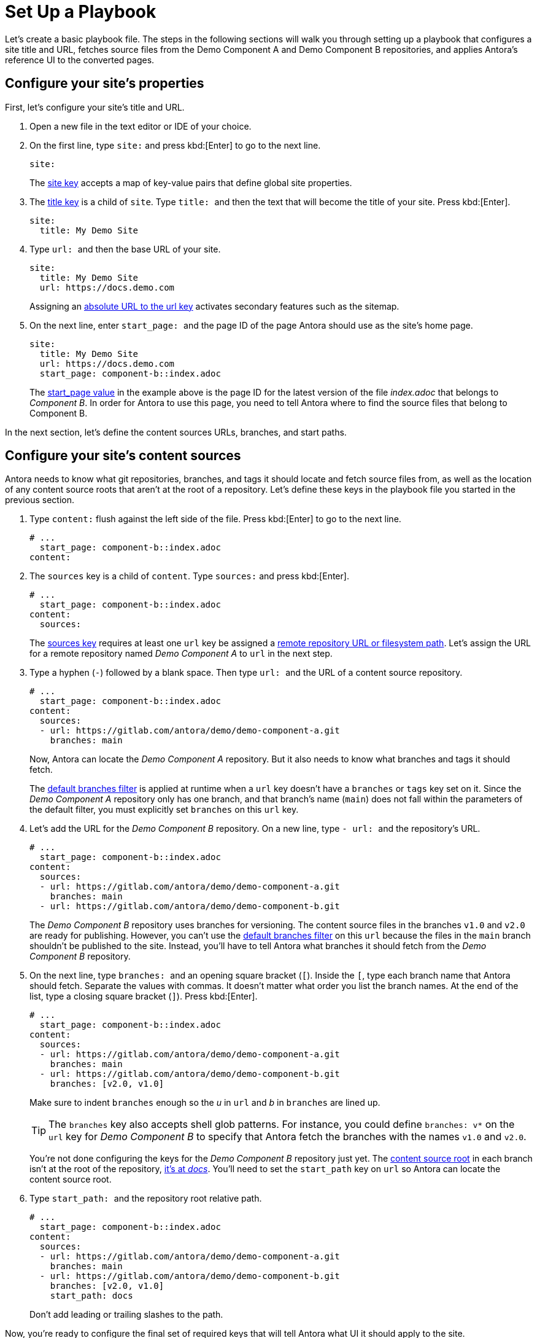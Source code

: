 = Set Up a Playbook
:page-aliases: playbook-schema.adoc

Let's create a basic playbook file.
The steps in the following sections will walk you through setting up a playbook that configures a site title and URL, fetches source files from the Demo Component A and Demo Component B repositories, and applies Antora's reference UI to the converted pages.

== Configure your site's properties

First, let's configure your site's title and URL.

. Open a new file in the text editor or IDE of your choice.
. On the first line, type `site:` and
press kbd:[Enter] to go to the next line.
+
--
[source,yaml]
----
site:
----

The xref:configure-site.adoc[site key] accepts a map of key-value pairs that define global site properties.
--

. The xref:site-title.adoc[title key] is a child of `site`.
Type `++title: ++` and then the text that will become the title of your site.
Press kbd:[Enter].
+
[source,yaml]
----
site:
  title: My Demo Site
----

. Type `++url: ++` and then the base URL of your site.
+
--
[source,yaml]
----
site:
  title: My Demo Site
  url: https://docs.demo.com
----

Assigning an xref:site-url.adoc[absolute URL to the url key] activates secondary features such as the sitemap.
--

. On the next line, enter `++start_page: ++` and the page ID of the page Antora should use as the site's home page.
+
--
[source,yaml]
----
site:
  title: My Demo Site
  url: https://docs.demo.com
  start_page: component-b::index.adoc
----

The xref:site-start-page.adoc[start_page value] in the example above is the page ID for the latest version of the file [.path]_index.adoc_ that belongs to _Component B_.
In order for Antora to use this page, you need to tell Antora where to find the source files that belong to Component B.
--

In the next section, let's define the content sources URLs, branches, and start paths.

== Configure your site's content sources

Antora needs to know what git repositories, branches, and tags it should locate and fetch source files from, as well as the location of any content source roots that aren't at the root of a repository.
Let's define these keys in the playbook file you started in the previous section.

. Type `content:` flush against the left side of the file.
Press kbd:[Enter] to go to the next line.
+
[source,yaml]
----
# ...
  start_page: component-b::index.adoc
content:
----

. The `sources` key is a child of `content`.
Type `sources:` and press kbd:[Enter].
+
--
[source,yaml]
----
# ...
  start_page: component-b::index.adoc
content:
  sources:
----

The xref:configure-content-sources.adoc#sources-key[sources key] requires at least one `url` key be assigned a xref:content-source-url.adoc[remote repository URL or filesystem path].
Let's assign the URL for a remote repository named _Demo Component A_ to `url` in the next step.
--

. Type a hyphen (`-`) followed by a blank space.
Then type `++url: ++` and the URL of a content source repository.
+
--
[source,yaml]
----
# ...
  start_page: component-b::index.adoc
content:
  sources:
  - url: https://gitlab.com/antora/demo/demo-component-a.git
    branches: main
----

Now, Antora can locate the _Demo Component A_ repository.
But it also needs to know what branches and tags it should fetch.

The xref:content-branches.adoc#default[default branches filter] is applied at runtime when a `url` key doesn't have a `branches` or `tags` key set on it.
Since the _Demo Component A_ repository only has one branch, and that branch's name (`main`) does not fall within the parameters of the default filter, you must explicitly set `branches` on this `url` key.
--

. Let's add the URL for the _Demo Component B_ repository.
On a new line, type `++- url: ++` and the repository's URL.
+
--
[source,yaml]
----
# ...
  start_page: component-b::index.adoc
content:
  sources:
  - url: https://gitlab.com/antora/demo/demo-component-a.git
    branches: main
  - url: https://gitlab.com/antora/demo/demo-component-b.git
----

The _Demo Component B_ repository uses branches for versioning.
The content source files in the branches `v1.0` and `v2.0` are ready for publishing.
However, you can't use the xref:content-branches.adoc#default[default branches filter] on this `url` because the files in the `main` branch shouldn't be published to the site.
Instead, you'll have to tell Antora what branches it should fetch from the _Demo Component B_ repository.
--

. On the next line, type `++branches: ++` and an opening square bracket (`+[+`).
Inside the `+[+`, type each branch name that Antora should fetch.
Separate the values with commas.
It doesn't matter what order you list the branch names.
At the end of the list, type a closing square bracket (`+]+`).
Press kbd:[Enter].
+
--
[source,yaml]
----
# ...
  start_page: component-b::index.adoc
content:
  sources:
  - url: https://gitlab.com/antora/demo/demo-component-a.git
    branches: main
  - url: https://gitlab.com/antora/demo/demo-component-b.git
    branches: [v2.0, v1.0]
----

Make sure to indent `branches` enough so the _u_ in `url` and _b_ in `branches` are lined up.

TIP: The `branches` key also accepts shell glob patterns.
For instance, you could define `branches: v*` on the `url` key for _Demo Component B_ to specify that Antora fetch the branches with the names `v1.0` and `v2.0`.

You're not done configuring the keys for the _Demo Component B_ repository just yet.
The xref:ROOT:content-source-repositories.adoc#content-source-root[content source root] in each branch isn't at the root of the repository, https://gitlab.com/antora/demo/demo-component-b/-/tree/main/docs[it's at _docs_].
You'll need to set the `start_path` key on `url` so Antora can locate the content source root.
--

. Type `++start_path: ++` and the repository root relative path.
+
--
[source,yaml]
----
# ...
  start_page: component-b::index.adoc
content:
  sources:
  - url: https://gitlab.com/antora/demo/demo-component-a.git
    branches: main
  - url: https://gitlab.com/antora/demo/demo-component-b.git
    branches: [v2.0, v1.0]
    start_path: docs
----

Don't add leading or trailing slashes to the path.
--

Now, you're ready to configure the final set of required keys that will tell Antora what UI it should apply to the site.

== Configure your site's UI bundle

Antora needs a xref:ui-bundle-url.adoc[UI bundle] in order to generate a site.
Let's tell Antora to use it's reference UI bundle by defining the required keys in the playbook file you worked on in the previous sections.

. Flush against the left side of the file, type `ui:`.
Press kbd:[Enter] to go to the next line.
+
[source,yaml]
----
# ...
    start_path: docs
ui:
----

. The `bundle` key is a child of `ui`.
Type `bundle:` and press kbd:[Enter].
+
[source,yaml]
----
# ...
    start_path: docs
ui:
  bundle:
----

. The `url` key is a child of `bundle`.
Type `++url: ++` and then the URL of Antora's reference UI bundle.
+
--
[source,yaml]
----
# ...
    start_path: docs
ui:
  bundle:
    url: https://gitlab.com/antora/antora-ui-default/-/jobs/artifacts/HEAD/raw/build/ui-bundle.zip?job=bundle-stable
----

Antora's reference UI archive changes over time, but its URL doesn't, so you need to activate the xref:ui-bundle-url.adoc#snapshot[snapshot key].
--

. On the next line, enter `++snapshot: ++` and the value `true`.
+
--
[source,yaml]
----
# ...
    start_path: docs
ui:
  bundle:
    url: https://gitlab.com/antora/antora-ui-default/-/jobs/artifacts/HEAD/raw/build/ui-bundle.zip?job=bundle-stable
    snapshot: true
----

When `snapshot` is set to `true`, Antora will download the UI bundle whenever xref:runtime-fetch.adoc[fetch] is activated in the playbook or from the CLI.
--

You're almost done!
Here's the entire playbook file you've assembled so far.

[source,yaml]
----
site:
  title: My Demo Site
  url: https://docs.demo.com
  start_page: component-b::index.adoc
content:
  sources:
  - url: https://gitlab.com/antora/demo/demo-component-a.git
    branches: main
  - url: https://gitlab.com/antora/demo/demo-component-b.git
    branches: [v2.0, v1.0]
    start_path: docs
ui:
  bundle:
    url: https://gitlab.com/antora/antora-ui-default/-/jobs/artifacts/HEAD/raw/build/ui-bundle.zip?job=bundle-stable
    snapshot: true
----

This playbook will generate a site named _My Demo Site_ using the content files from the specified repository branches and the UI files from the specified UI bundle.

All you've got to do before running Antora on this playbook is save it.
Playbook files are often saved with the filename [.path]_antora-playbook.yml_ or a related filename, such as [.path]_local-antora-playbook.yml_, depending on the context in which it's used.

Once you've saved the playbook file, you're ready to xref:ROOT:run-antora.adoc[run Antora].

TIP: You can also get this playbook from the https://gitlab.com/antora/demo/docs-site[Demo Docs Site repository].
